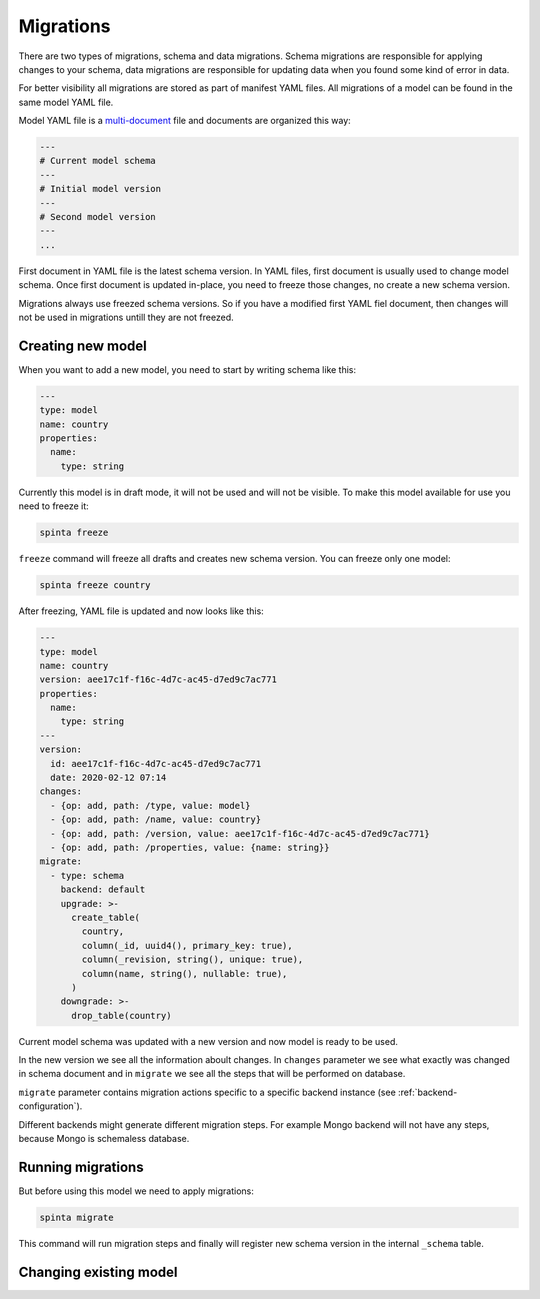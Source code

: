 .. default-role:: literal

Migrations
##########

There are two types of migrations, schema and data migrations. Schema
migrations are responsible for applying changes to your schema, data migrations
are responsible for updating data when you found some kind of error in data.

For better visibility all migrations are stored as part of manifest YAML files.
All migrations of a model can be found in the same model YAML file.

Model YAML file is a multi-document_ file and documents are organized this way:

.. _multi-document: https://yaml.org/spec/1.2/spec.html#id2800132

.. code-block:: yaml

  ---
  # Current model schema
  ---
  # Initial model version
  ---
  # Second model version
  ---
  ...


First document in YAML file is the latest schema version. In YAML files, first
document is usually used to change model schema. Once first document is updated
in-place, you need to freeze those changes, no create a new schema version.

Migrations always use freezed schema versions. So if you have a modified first
YAML fiel document, then changes will not be used in migrations untill they are
not freezed.


Creating new model
------------------

When you want to add a new model, you need to start by writing schema like
this:

.. code-block:: yaml

  ---
  type: model
  name: country
  properties:
    name:
      type: string

Currently this model is in draft mode, it will not be used and will not be
visible. To make this model available for use you need to freeze it:

.. code-block:: sh

  spinta freeze

`freeze` command will freeze all drafts and creates new schema version. You can
freeze only one model:

.. code-block:: sh

  spinta freeze country

After freezing, YAML file is updated and now looks like this:

.. code-block:: yaml

  ---
  type: model
  name: country
  version: aee17c1f-f16c-4d7c-ac45-d7ed9c7ac771
  properties:
    name:
      type: string
  ---
  version:
    id: aee17c1f-f16c-4d7c-ac45-d7ed9c7ac771
    date: 2020-02-12 07:14
  changes:
    - {op: add, path: /type, value: model}
    - {op: add, path: /name, value: country}
    - {op: add, path: /version, value: aee17c1f-f16c-4d7c-ac45-d7ed9c7ac771}
    - {op: add, path: /properties, value: {name: string}}
  migrate:
    - type: schema
      backend: default
      upgrade: >-
        create_table(
          country,
          column(_id, uuid4(), primary_key: true),
          column(_revision, string(), unique: true),
          column(name, string(), nullable: true),
        )
      downgrade: >-
        drop_table(country)

Current model schema was updated with a new version and now model is ready to
be used.

In the new version we see all the information aboult changes. In `changes`
parameter we see what exactly was changed in schema document and in `migrate`
we see all the steps that will be performed on database.

`migrate` parameter contains migration actions specific to a specific backend
instance (see :ref:`backend-configuration`).

Different backends might generate different migration steps. For example Mongo
backend will not have any steps, because Mongo is schemaless database.


Running migrations
------------------

But before using this model we need to apply migrations:

.. code-block:: sh

  spinta migrate

This command will run migration steps and finally will register new schema
version in the internal `_schema` table.


Changing existing model
-----------------------
